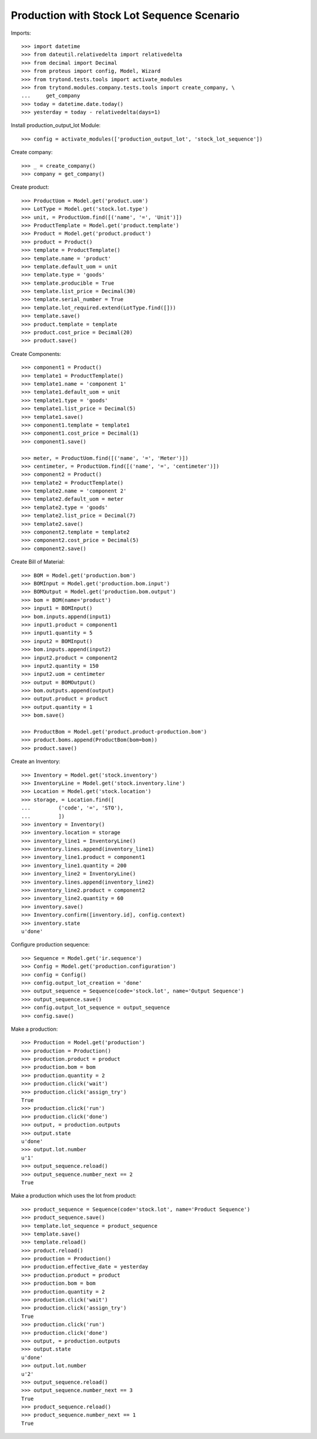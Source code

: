 ===========================================
Production with Stock Lot Sequence Scenario
===========================================

Imports::

    >>> import datetime
    >>> from dateutil.relativedelta import relativedelta
    >>> from decimal import Decimal
    >>> from proteus import config, Model, Wizard
    >>> from trytond.tests.tools import activate_modules
    >>> from trytond.modules.company.tests.tools import create_company, \
    ...     get_company
    >>> today = datetime.date.today()
    >>> yesterday = today - relativedelta(days=1)

Install production_output_lot Module::

    >>> config = activate_modules(['production_output_lot', 'stock_lot_sequence'])

Create company::

    >>> _ = create_company()
    >>> company = get_company()

Create product::

    >>> ProductUom = Model.get('product.uom')
    >>> LotType = Model.get('stock.lot.type')
    >>> unit, = ProductUom.find([('name', '=', 'Unit')])
    >>> ProductTemplate = Model.get('product.template')
    >>> Product = Model.get('product.product')
    >>> product = Product()
    >>> template = ProductTemplate()
    >>> template.name = 'product'
    >>> template.default_uom = unit
    >>> template.type = 'goods'
    >>> template.producible = True
    >>> template.list_price = Decimal(30)
    >>> template.serial_number = True
    >>> template.lot_required.extend(LotType.find([]))
    >>> template.save()
    >>> product.template = template
    >>> product.cost_price = Decimal(20)
    >>> product.save()

Create Components::

    >>> component1 = Product()
    >>> template1 = ProductTemplate()
    >>> template1.name = 'component 1'
    >>> template1.default_uom = unit
    >>> template1.type = 'goods'
    >>> template1.list_price = Decimal(5)
    >>> template1.save()
    >>> component1.template = template1
    >>> component1.cost_price = Decimal(1)
    >>> component1.save()

    >>> meter, = ProductUom.find([('name', '=', 'Meter')])
    >>> centimeter, = ProductUom.find([('name', '=', 'centimeter')])
    >>> component2 = Product()
    >>> template2 = ProductTemplate()
    >>> template2.name = 'component 2'
    >>> template2.default_uom = meter
    >>> template2.type = 'goods'
    >>> template2.list_price = Decimal(7)
    >>> template2.save()
    >>> component2.template = template2
    >>> component2.cost_price = Decimal(5)
    >>> component2.save()

Create Bill of Material::

    >>> BOM = Model.get('production.bom')
    >>> BOMInput = Model.get('production.bom.input')
    >>> BOMOutput = Model.get('production.bom.output')
    >>> bom = BOM(name='product')
    >>> input1 = BOMInput()
    >>> bom.inputs.append(input1)
    >>> input1.product = component1
    >>> input1.quantity = 5
    >>> input2 = BOMInput()
    >>> bom.inputs.append(input2)
    >>> input2.product = component2
    >>> input2.quantity = 150
    >>> input2.uom = centimeter
    >>> output = BOMOutput()
    >>> bom.outputs.append(output)
    >>> output.product = product
    >>> output.quantity = 1
    >>> bom.save()

    >>> ProductBom = Model.get('product.product-production.bom')
    >>> product.boms.append(ProductBom(bom=bom))
    >>> product.save()

Create an Inventory::

    >>> Inventory = Model.get('stock.inventory')
    >>> InventoryLine = Model.get('stock.inventory.line')
    >>> Location = Model.get('stock.location')
    >>> storage, = Location.find([
    ...         ('code', '=', 'STO'),
    ...         ])
    >>> inventory = Inventory()
    >>> inventory.location = storage
    >>> inventory_line1 = InventoryLine()
    >>> inventory.lines.append(inventory_line1)
    >>> inventory_line1.product = component1
    >>> inventory_line1.quantity = 200
    >>> inventory_line2 = InventoryLine()
    >>> inventory.lines.append(inventory_line2)
    >>> inventory_line2.product = component2
    >>> inventory_line2.quantity = 60
    >>> inventory.save()
    >>> Inventory.confirm([inventory.id], config.context)
    >>> inventory.state
    u'done'

Configure production sequence::

    >>> Sequence = Model.get('ir.sequence')
    >>> Config = Model.get('production.configuration')
    >>> config = Config()
    >>> config.output_lot_creation = 'done'
    >>> output_sequence = Sequence(code='stock.lot', name='Output Sequence')
    >>> output_sequence.save()
    >>> config.output_lot_sequence = output_sequence
    >>> config.save()

Make a production::

    >>> Production = Model.get('production')
    >>> production = Production()
    >>> production.product = product
    >>> production.bom = bom
    >>> production.quantity = 2
    >>> production.click('wait')
    >>> production.click('assign_try')
    True
    >>> production.click('run')
    >>> production.click('done')
    >>> output, = production.outputs
    >>> output.state
    u'done'
    >>> output.lot.number
    u'1'
    >>> output_sequence.reload()
    >>> output_sequence.number_next == 2
    True


Make a production which uses the lot from product::

    >>> product_sequence = Sequence(code='stock.lot', name='Product Sequence')
    >>> product_sequence.save()
    >>> template.lot_sequence = product_sequence
    >>> template.save()
    >>> template.reload()
    >>> product.reload()
    >>> production = Production()
    >>> production.effective_date = yesterday
    >>> production.product = product
    >>> production.bom = bom
    >>> production.quantity = 2
    >>> production.click('wait')
    >>> production.click('assign_try')
    True
    >>> production.click('run')
    >>> production.click('done')
    >>> output, = production.outputs
    >>> output.state
    u'done'
    >>> output.lot.number
    u'2'
    >>> output_sequence.reload()
    >>> output_sequence.number_next == 3
    True
    >>> product_sequence.reload()
    >>> product_sequence.number_next == 1
    True
